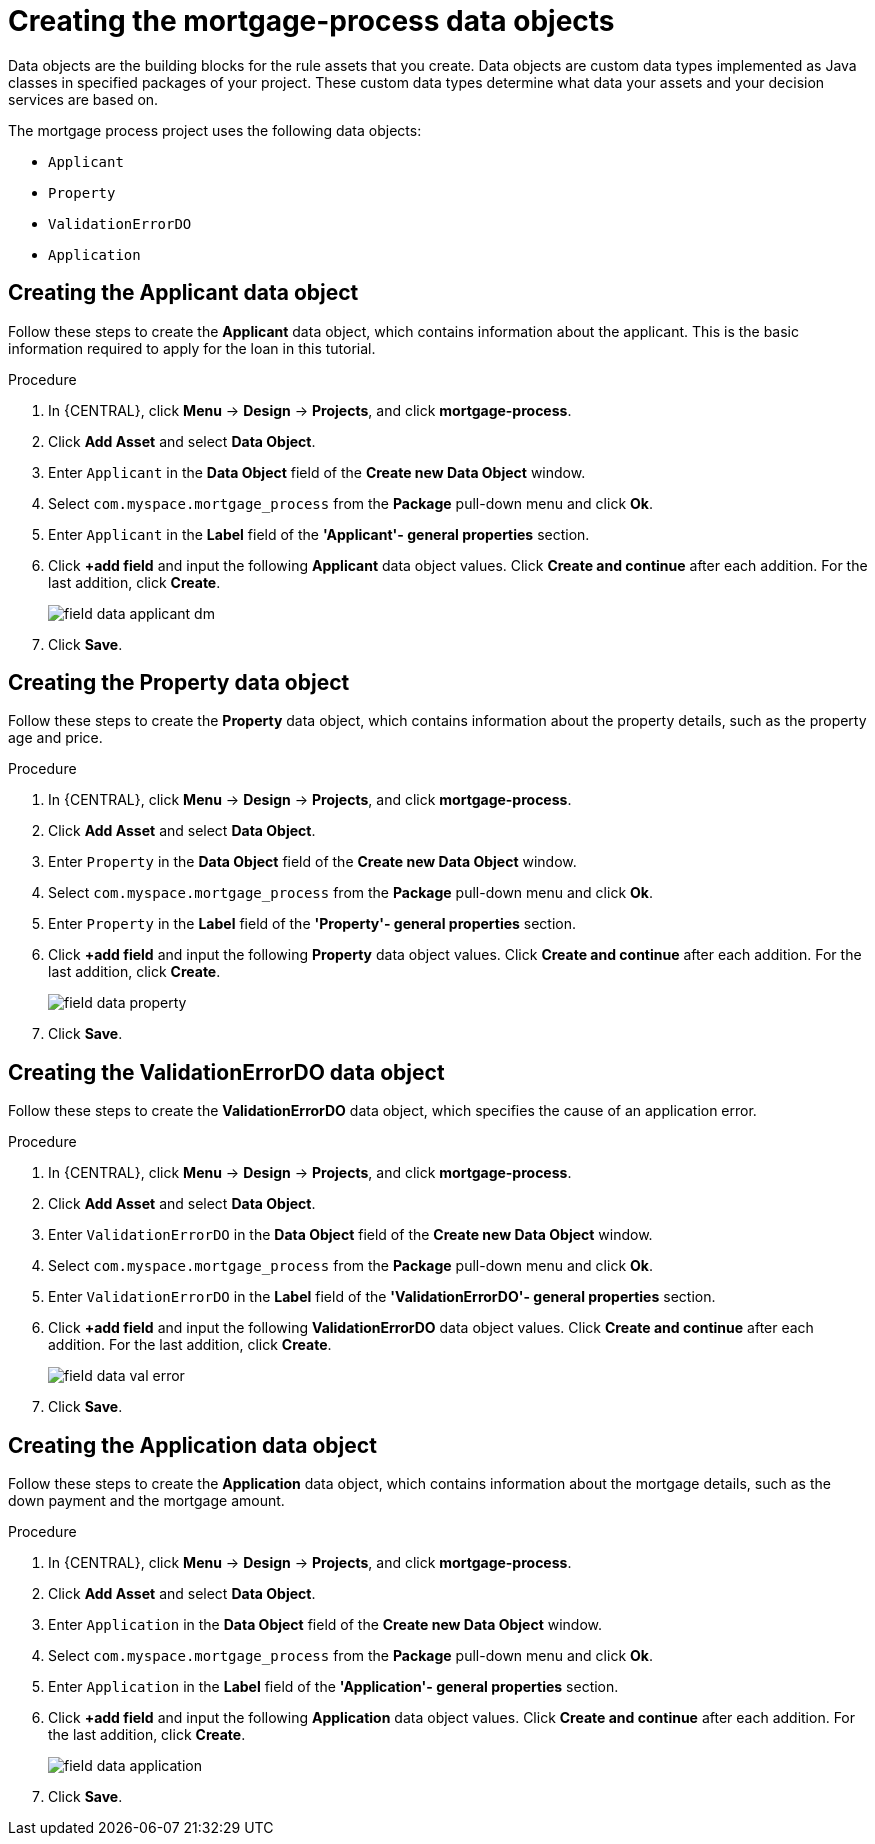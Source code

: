 [id='_defining_a_data_model']
= Creating the mortgage-process data objects

Data objects are the building blocks for the rule assets that you create. Data objects are custom data types implemented as Java classes in specified packages of your project. These custom data types determine what data your assets and your decision services are based on.

The mortgage process project uses the following data objects:

* `Applicant`
* `Property`
* `ValidationErrorDO`
* `Application`

== Creating the Applicant data object
Follow these steps to create the *Applicant* data object, which contains information about the applicant. This is the basic information required to apply for the loan in this tutorial.

.Procedure
. In {CENTRAL}, click *Menu* -> *Design* -> *Projects*, and click *mortgage-process*.
. Click *Add Asset* and select *Data Object*.
. Enter `Applicant` in the *Data Object* field of the *Create new Data Object* window.
. Select `com.myspace.mortgage_process` from the *Package* pull-down menu and click *Ok*.
. Enter `Applicant` in the *Label* field of the *'Applicant'- general properties* section.
. Click *+add field* and input the following *Applicant* data object values. Click *Create and continue* after each addition. For the last addition, click *Create*.
+
image::getting-started/field-data-applicant-dm.png[]

. Click *Save*.

== Creating the Property data object
Follow these steps to create the *Property* data object, which contains information about the property details, such as the property age and price.

.Procedure
. In {CENTRAL}, click *Menu* -> *Design* -> *Projects*, and click *mortgage-process*.
. Click *Add Asset* and select *Data Object*.
. Enter `Property` in the *Data Object* field of the *Create new Data Object* window.
. Select `com.myspace.mortgage_process` from the *Package* pull-down menu and click *Ok*.
. Enter `Property` in the *Label* field of the *'Property'- general properties* section.
. Click *+add field* and input the following *Property* data object values. Click *Create and continue* after each addition. For the last addition, click *Create*.
+
image::getting-started/field-data-property.png[]

. Click *Save*.

== Creating the ValidationErrorDO data object
Follow these steps to create the *ValidationErrorDO* data object, which specifies the cause of an application error.

.Procedure
. In {CENTRAL}, click *Menu* -> *Design* -> *Projects*, and click *mortgage-process*.
. Click *Add Asset* and select *Data Object*.
. Enter `ValidationErrorDO` in the *Data Object* field of the *Create new Data Object* window.
. Select `com.myspace.mortgage_process` from the *Package* pull-down menu and click *Ok*.
. Enter `ValidationErrorDO` in the *Label* field of the *'ValidationErrorDO'- general properties* section.
. Click *+add field* and input the following *ValidationErrorDO* data object values. Click *Create and continue* after each addition. For the last addition, click *Create*.
+
image::getting-started/field-data-val-error.png[]

. Click *Save*.

== Creating the Application data object
Follow these steps to create the *Application* data object, which contains information about the mortgage details, such as the down payment and the mortgage amount.

.Procedure
. In {CENTRAL}, click *Menu* -> *Design* -> *Projects*, and click *mortgage-process*.
. Click *Add Asset* and select *Data Object*.
. Enter `Application` in the *Data Object* field of the *Create new Data Object* window.
. Select `com.myspace.mortgage_process` from the *Package* pull-down menu and click *Ok*.
. Enter `Application` in the *Label* field of the *'Application'- general properties* section.
. Click *+add field* and input the following *Application* data object values. Click *Create and continue* after each addition. For the last addition, click *Create*.

+
image::getting-started/field-data-application.png[]

. Click *Save*.
